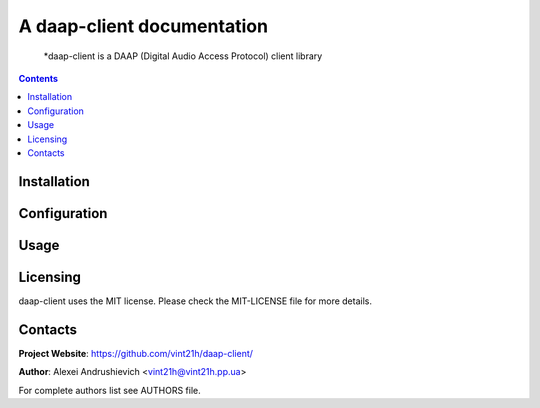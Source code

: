 .. daap-client
.. README.rst


A daap-client documentation
=====================

    *daap-client is a DAAP (Digital Audio Access Protocol) client library

.. contents::

Installation
------------

Configuration
-------------

Usage
-----

Licensing
---------
daap-client uses the MIT license. Please check the MIT-LICENSE file for more details.

Contacts
--------
**Project Website**: https://github.com/vint21h/daap-client/

**Author**: Alexei Andrushievich <vint21h@vint21h.pp.ua>

For complete authors list see AUTHORS file.
